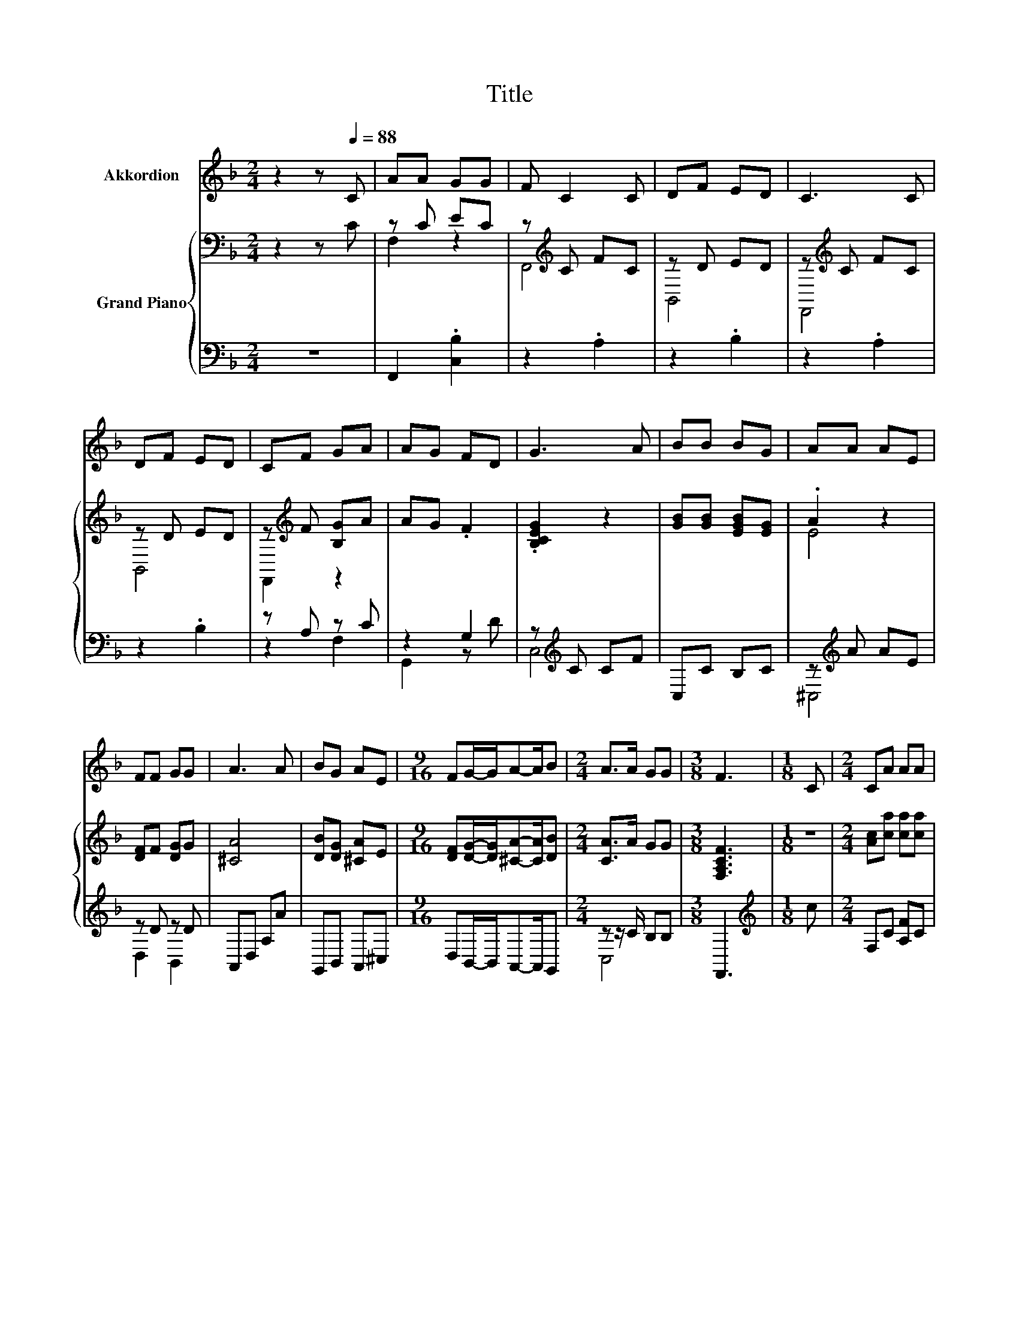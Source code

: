 X:1
T:Title
%%score 1 { ( 2 4 ) | ( 3 5 ) }
L:1/8
M:2/4
K:F
V:1 treble nm="Akkordion"
V:2 bass nm="Grand Piano"
V:4 bass 
V:3 bass 
V:5 bass 
V:1
 z2 z[Q:1/4=88] C | AA GG | F C2 C | DF ED | C3 C | DF ED | CF GA | AG FD | G3 A | BB BG | AA AE | %11
 FF GG | A3 A | BG AE |[M:9/16] FG/-G/A-A/B |[M:2/4] A>A GG |[M:3/8] F3 |[M:1/8] C |[M:2/4] CA AA | %19
 A C2 C | DB BB | B3 B | BG AB | cA FG | AB AG |[M:3/8] F3 |] %26
V:2
 z2 z C | z C EC | z[K:treble] C FC | z D ED | z[K:treble] C FC | z D ED | z[K:treble] F [B,G]A | %7
 AG .F2 | .[B,CEG]2 z2 | [GB][GB] [EGB][EG] | .A2 z2 | [DF]F [DG]G | [^CA]4 | [DB][DG] [^CA]E | %14
[M:9/16] [DF][DG]/-[DG]/[^CA]-[CA]/[DB] |[M:2/4] [CA]>A GG |[M:3/8] [F,A,CF]3 |[M:1/8] z | %18
[M:2/4] [Ac][ca] [ca][ca] | .[ca]2 F[Ac] | [Bd][db] [db][db] | [db]4 | [cb][cg] [ca][cb] | %23
 [cc']a [cf][cg] | [ca]b [ca][Bg] |[M:3/8] [Af]3[K:bass] |] %26
V:3
 z4 | F,,2 .[C,B,]2 | z2 .A,2 | z2 .B,2 | z2 .A,2 | z2 .B,2 | z A, z C | z2 G,2 | %8
 z[K:treble] C CF | C,C B,C | z[K:treble] A AE | z D z D | A,,D, A,A | G,,B,, A,,^C, | %14
[M:9/16] D,B,,/-B,,/A,,-A,,/G,, |[M:2/4] z z/ C/ B,B, |[M:3/8] F,,3 |[M:1/8][K:treble] c | %18
[M:2/4] F,C [A,F]C | F,C A,C | B,,[K:treble]D [B,F]D | B,,D B,[K:treble][Dd] | %22
 [C,C][B,,B,] [A,,A,][G,,G,] | z[K:treble] c[K:bass] A,,B,, | z[K:treble] d [B,CE]2 | %25
[M:3/8][K:bass] [F,F]C,F,, |] %26
V:4
 x4 | F,2 z2 | F,,4[K:treble] | B,,4 | F,,4[K:treble] | B,,4 | F,,2[K:treble] z2 | x4 | x4 | x4 | %10
 E4 | x4 | x4 | x4 |[M:9/16] x9/2 |[M:2/4] x4 |[M:3/8] x3 |[M:1/8] x |[M:2/4] x4 | z .[Ac]3 | x4 | %21
 z2 Fb | x4 | x4 | x4 |[M:3/8] z C[K:bass]F, |] %26
V:5
 x4 | x4 | x4 | x4 | x4 | x4 | z2 F,2 | G,,2 z D | C,4[K:treble] | x4 | ^C,4[K:treble] | D,2 B,,2 | %12
 x4 | x4 |[M:9/16] x9/2 |[M:2/4] C,4 |[M:3/8] x3 |[M:1/8][K:treble] x |[M:2/4] x4 | x4 | %20
 x[K:treble] x3 | x3[K:treble] x | x4 | [F,,F,]2[K:treble][K:bass] z2 | C,2[K:treble] z2 | %25
[M:3/8][K:bass] x3 |] %26

